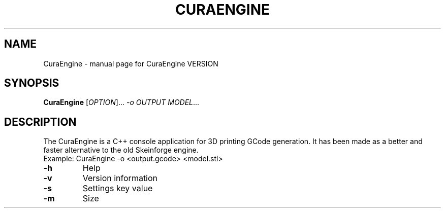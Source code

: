 .TH CURAENGINE "1" "DATE" "CuraEngine VERSION" "User Commands"
.SH NAME
CuraEngine \- manual page for CuraEngine VERSION
.SH SYNOPSIS
.B CuraEngine 
[\fIOPTION\fR]... \fI-o OUTPUT \fR\fIMODEL\fR...
.SH DESCRIPTION
The CuraEngine is a C++ console application for 3D printing GCode
generation. It has been made as a better and faster alternative to the old
Skeinforge engine.
.TP
Example: CuraEngine -o <output.gcode> <model.stl>
.TP
\fB\-h\fR
Help
.TP
\fB\-v\fR
Version information
.TP
\fB\-s\fR
Settings key value
.TP
\fB\-m\fR
Size
.PP
